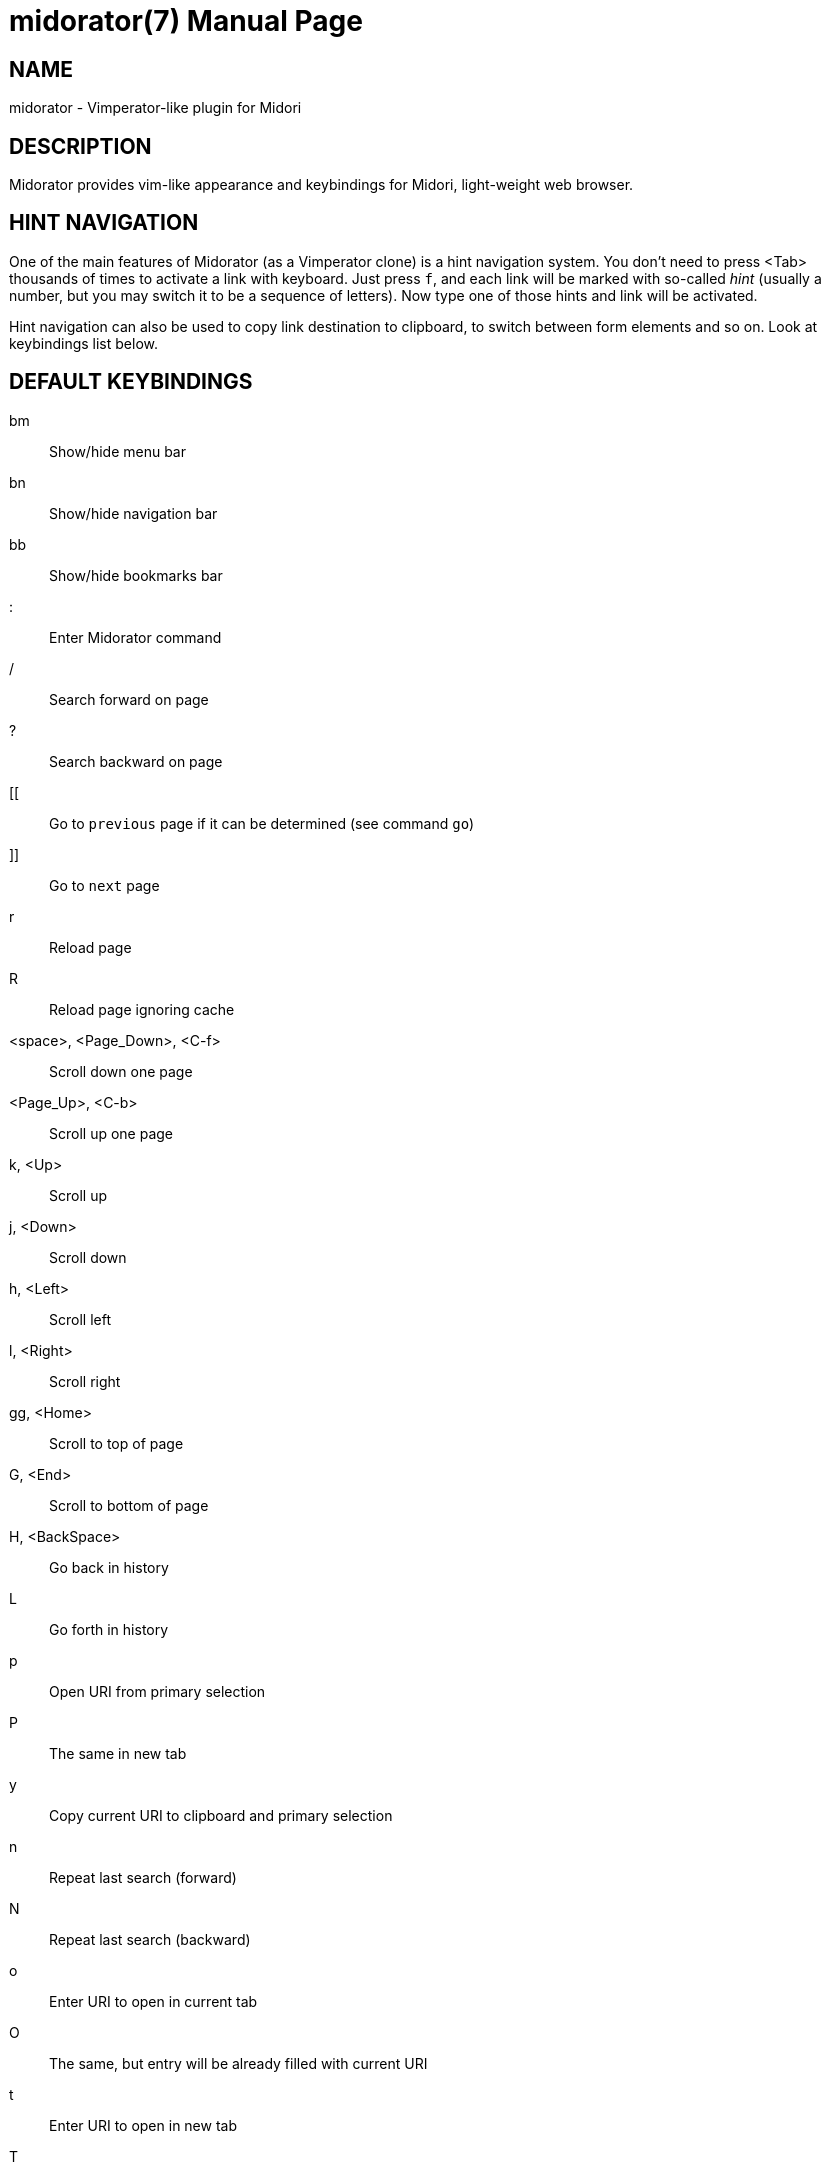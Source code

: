 midorator(7)
============
:doctype:	manpage
:encoding:	utf-8

NAME
----

midorator - Vimperator-like plugin for Midori

DESCRIPTION
-----------

Midorator provides vim-like appearance and keybindings for Midori,
light-weight web browser.

HINT NAVIGATION
---------------

One of the main features of Midorator (as a Vimperator clone) is a hint
navigation system. You don't need to press <Tab> thousands of times to
activate a link with keyboard. Just press ++f++, and each link will be marked
with so-called 'hint' (usually a number, but you may switch it to be a
sequence of letters). Now type one of those hints and link will be activated.

Hint navigation can also be used to copy link destination to clipboard, to
switch between form elements and so on. Look at keybindings list below.

DEFAULT KEYBINDINGS
-------------------

bm ::	Show/hide menu bar
bn ::	Show/hide navigation bar
bb ::	Show/hide bookmarks bar
: ::	Enter Midorator command
/ ::	Search forward on page
? ::	Search backward on page
[[ ::	Go to ++previous++ page if it can be determined (see command ++go++)
]] ::	Go to ++next++ page
r ::	Reload page
R ::	Reload page ignoring cache
<space>, <Page_Down>, <C-f> ::	Scroll down one page
<Page_Up>, <C-b> ::	Scroll up one page
k, <Up> ::	Scroll up
j, <Down> ::	Scroll down
h, <Left> ::	Scroll left
l, <Right> ::	Scroll right
gg, <Home> ::	Scroll to top of page
G, <End> ::	Scroll to bottom of page
H, <BackSpace> ::	Go back in history
L ::	Go forth in history
p ::	Open URI from primary selection
P ::	The same in new tab
y ::	Copy current URI to clipboard and primary selection
n ::	Repeat last search (forward)
N ::	Repeat last search (backward)
o ::	Enter URI to open in current tab
O ::	The same, but entry will be already filled with current URI
t ::	Enter URI to open in new tab
T ::	The same, but entry will be already filled with current URI
f, ;f ::	Hint navigation: click on link or active element
F, ;F ::	Hint navigation: open link in new tab
;b ::	Hint navigation: open hint in backgrount tab
;m ::	Hint navigation: open hint in backgrount tab and prepare to type next hint
;y ::	Hint navigation: copy link target to clipboard and primary selection
i ::	Insert mode. All keyboard events will be passed directly to browser.
Required to fill web forms or use keyboard-based web applications.
Press <Esc> to disable insert mode. Midorator will try to enable and disable
it automatically, but check it twice before typing ++d++ in web form ;)
d ::	Close current tab and switch to next one
D ::	Close current tab and switch to previous one
u ::	Undo closing tab
gt, <C-n>, <C-Tab> ::	Switch to the next tab
_number_ gt ::	Switch to n'th tab
gT, <C-p> ::	Switch to the previous tab
g0 ::	Switch to the first tab
g$ ::	Switch to the last tab
<Enter> ::	Submit current web form
<C-c> ::	Stop loading page
gp ::	Open Midori preferences dialog
gs ::	Open Midori search engines manager
A ::	Open dialog to add current URI to bookmarks
gu ::	Go up in directory hierarchy (http://example.com/a/b -> http://example.com/a)
gU ::	Go to website root page
m _char_ ::	Set page-local mark
` _char_ ::	Go to page-local mark
' _char_ ::	Set page-local mark and go to its previous position
<Esc> ::	Unfocus current HTML element (or leave insert mode if it's enabled)

MIDORATOR COMMANDS
------------------

Commands may be typed using ++:++ key (colon) or be binded to some key or sequence.
Here is a list.

action <string> ::
	Activate Midori action (e.g. TabClose)

actions ::
	List available Midori actions

alias <name> <command> ::
	Give short name to long command

blur ::
	Unfocus current HTML element

bookmark <name> <URI> ::
	Creates a named bookmark to let you type short
	name instead of long URI. Command shouldn't be typed manually;
	instead it should be placed to ++~/.midoratorrc++.
+
*This command is deprecated.* You should use Midori bookmarks instead. To set
short name for a bookmark, enclose it in square brackets and put into bookmark
description.

cmdmap <keys> <command> ::
	Bind command to a key or sequence

cmdnmap <keys> <command> ::
	The same, but will be used when user enters a number before typing
	a key sequence. That number will be placed instead of ++%i++ in
	++<command>++.
+
By defaut, if ++cmdmap++ is present and ++cmdnmap++ is not, that number will be
used as a number of times to repeat command.

entry <text> ::
	Open text entry in statusbar, place ++<text>++ there and wait for user
	to complete input. Function of entry is determined by first character
	of ++<text>++.
+
For example, key ++t++ generates command ++entry :tabnew ++ (with trailing
whitespace)

error <message> ::
	Display an error message

get option <name> ::
	Display value of an option set by command ++set++.

get widget <name> ::
	List properties of a widget. For internal purposes.

get widget <name> <property> ::
	Display value of a property. For internal purposes.

get signals <name> ::
	List signal that can be emitted or received by a widget.
	For internal purposes.

go back ::
	Go back in history

go forth ::
	Go forth in history

go <where> ::
	If ++<where>++ is neither ++back++ nor ++forth++, go to corresponding
	location. If there is a tag <link rel="++<where>++" ...> on page,
	it will be used as destination. Otherwise Midorator will search for
	a link using regular expressions from option ++go_<where>++ (see below)

goto_mark [ <name> ] ::
	Go to local mark

hint, unhint ::
	Please do not use those commands manually

insert ::
	Switch to insert mode. This command is bound to key ++i++.

insert n ::
	Switch to normal mode.

js <code> ::
	Execute JavaScript code

jscmd <name> <code> ::
	Create user-defined command. ++<code>++ is JavaScript code to be
	executed. It will receive command-line parameters in array ++args++.
	It can execute Midorator commands via local function ++command++.
+
Some of commands listed here aren't built-in, but created as user-defined
commands in default configuration file.

killtab <number> ::
	Close specified tab

next ::
	Repeat last search (forward)

next! ::
	Repeat last search (backward)

open [ <URI> ] ::
	Open ++<URI>++ (default is ++about:blank++) in current tab

paste ::
	Open URI from primary selection in current tab

q ::
	Close current tab (alias for ++action TabClose++)

reload ::
	Reload page

reload! ::
	Reload page ignoring cache

restart ::
	Restart Midori

scroll [ h ] [+-]<number>[p] ::
	Scroll vertically (or horizontally with ++h++). Forward with +++++,
	backward with ++-++ or forward from beginning otherwise. 
	In presence of ++p++ unit is page; otherwise unit is 100-200 pixels.

set <name> <value> ::
	Set option (see list below)

set_mark [ <name> ] ::
	Set local mark

source <file> ::
	Execute Midorator commands from file

source! <file> ::
	Do the same but don't complain if file doesn't exist

submit ::
	Submit current web form

swap_mark [ <name> ] ::
	Set local mark and go to its previous position

tabnew [ <URI> ] ::
	Open ++<URI>++ (default is ++about:blank++) in new tab

tabnew! [ <URI> ] ::
	Open ++<URI>++ (default is ++about:blank++) in background tab

tabpaste ::
	Open URI from primary selection in new tab

undo ::
	Undo closing tab (alias for ++action UndoTabClose++)

widget <name> <property> <value> ::
	Set property of widget. For internal purposes.

wq ::
	Exit Midori

yank ::
	Copy current URI to clipboard and primary selection


OPTIONS
-------

blur_on_escape ::
	(boolean) Unfocus current HTML element when manually switching
	to normal mode
+
Default value:
+
	set blur_on_escape off

auto_switch_mode ::
	(boolean) Try to switch modes automatically
+
Default value:
+
	set auto_switch_mode on

go_<where> ::
	(string)
	Comma-separated list of regular expressions to search for links
	(for command ++go++). You may create any number of "directions".
	Note that tags ++<link rel="<where>" ...>++ have higher precedence
	than regular expressions.
+
Default values:
+
	set go_next ^>$, ^>>$, ^>>>$, ^next$, next *[>»], ^далее, ^след[.у], next, >
	set go_prev ^<$, ^<<$, ^<<<$, ^prev$, ^previous, prev[.]? *[<«], previous *[<«], ^назад, ^пред[.ы], previous, <

hintchars ::
	(string) Chars to use for hints. Default:
+
	set hintchars 0123456789
+
Another good value:
+
	set hintchars fjdkslaghrueiwoqptyvmcxzbn
+

hintstyle ::
	(string)
	CSS style of hints. If you experience long pause between pressing ++f++
	and appearance of hints, replace style with simplier one (e.g. remove
	attribute ++border-radius++).
+
Default value:
+
	set hintstyle background-color: #59FF00; border: 2px solid #4A6600; color: black; font-size: 9px; line-height: 9px; font-weight: bold; margin: 0px; padding: 1px; z-index: 1000; border-radius: 6px;

hint_default, hint_tabnew, hint_bgtab, hint_yank ::
	(string) CSS selectors of HTML elements to mark with hints
	(for ++f++, ++F++, ++;b++ and ++;y++ respectively)
+
Default values:
+
	set hint_default a[href], input, select, textarea, button, [onclick]
	set hint_tabnew a[href]
	set hint_bgtab a[href]
	set hint_yank a[href], a[name]




FILES
-----

/usr/lib/midori/midorator.so ::
	Default location of plugin

~/.midoratorrc ::
	Local configuration file.
	*Do not copy contents of default configuration file there!*
	Only add your own commands / options.


BUILDING FROM SOURCE
--------------------

Step 1: install Midori and its dependencies::
	This plugin is tested with _Midori 0.2.4, 0.2.6-0.2.9_;
	_Gtk+ 2.20.1_; _WebKitGTK 1.2.3_.

Step 2: install devel-packages::
	_gtk+-devel_, _webkit-gtk-devel_ and _sqlite3-devel_ are required.
	Also install _asciidoc_ and _xsltproc_ if you want to build documentation.

Step 3 (optional): replace Midori headers::
	Midorator needs headers from Midori tarball to compile. Headers
	from _Midori-0.2.6_ are already provided in directory ++./include++.
	They should be sufficient, but better replace them with headers
	from your version of Midori.

Step 4: build::
	Run as current user:
+
	$ make
+
If you want to build documentation, run:
+
	$ make doc

Step 5: install::
	To install Midorator to default directory, run as root:
+
	# make install
+
If you hold Midori plugins in another directory, run instead:
+
	# make MIDORI_LIBDIR=/path/to/plugins/ make install
+
To install documentation, run:
+
	# make install-doc

Step 6: enable::
	Run Midori, open panel ++Extensions++ and enable Midorator.


